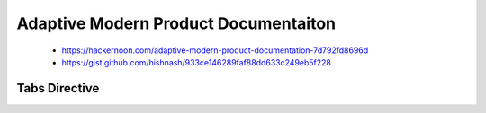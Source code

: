 #####################################
Adaptive Modern Product Documentaiton
#####################################

.. highlights::

  - https://hackernoon.com/adaptive-modern-product-documentation-7d792fd8696d
  - https://gist.github.com/hishnash/933ce146289faf88dd633c249eb5f228


**************
Tabs Directive
**************

.. code-block:: python
  :caption: tab.py
  :linenos:

  class TabSection(Directive):
      has_content = True  # this directive can have children
      required_arguments = 1  # has 1 arg
      optional_arguments = 0
      
       # add a kwarg `keyworks` these are used for search
      option_spec = {'keywords': directives.unchanged} 
      
      # we need a new line after the args before the child content
      final_argument_whitespace = True
  
      def run(self):
          """
          This function is called when sphinx builds an AST out of the source files.
          Should return a list of nodes for the AST that will be appended in this location.
          """
          keywords = self.options.get('keywords', None)
          if keywords is not None and len(keywords) > 0:
              keywords = keywords.split(' ')
          else:
              keywords = []
          
          # we need to create some things inside this AST
          node = Element()
          node.document = self.state.document
          
          # build the AST for the child content
          nested_parse_with_titles(self.state, self.content, node)
          
          # get the tab's title
          title = self.arguments[0]
          
          # use the node we set up
          # (this is another class not shown here that subclasses Frame)
          frame = TabFrameNode(
            title=title,
            ids=[title.replace(' ', '_')],
            names=[title],
            index_keywords=keywords
          )
          frame += nodes.title(text=title)
          for child in node:
              if isinstance(child, TabNode):
                  frame.append(child)
          return [frame]
